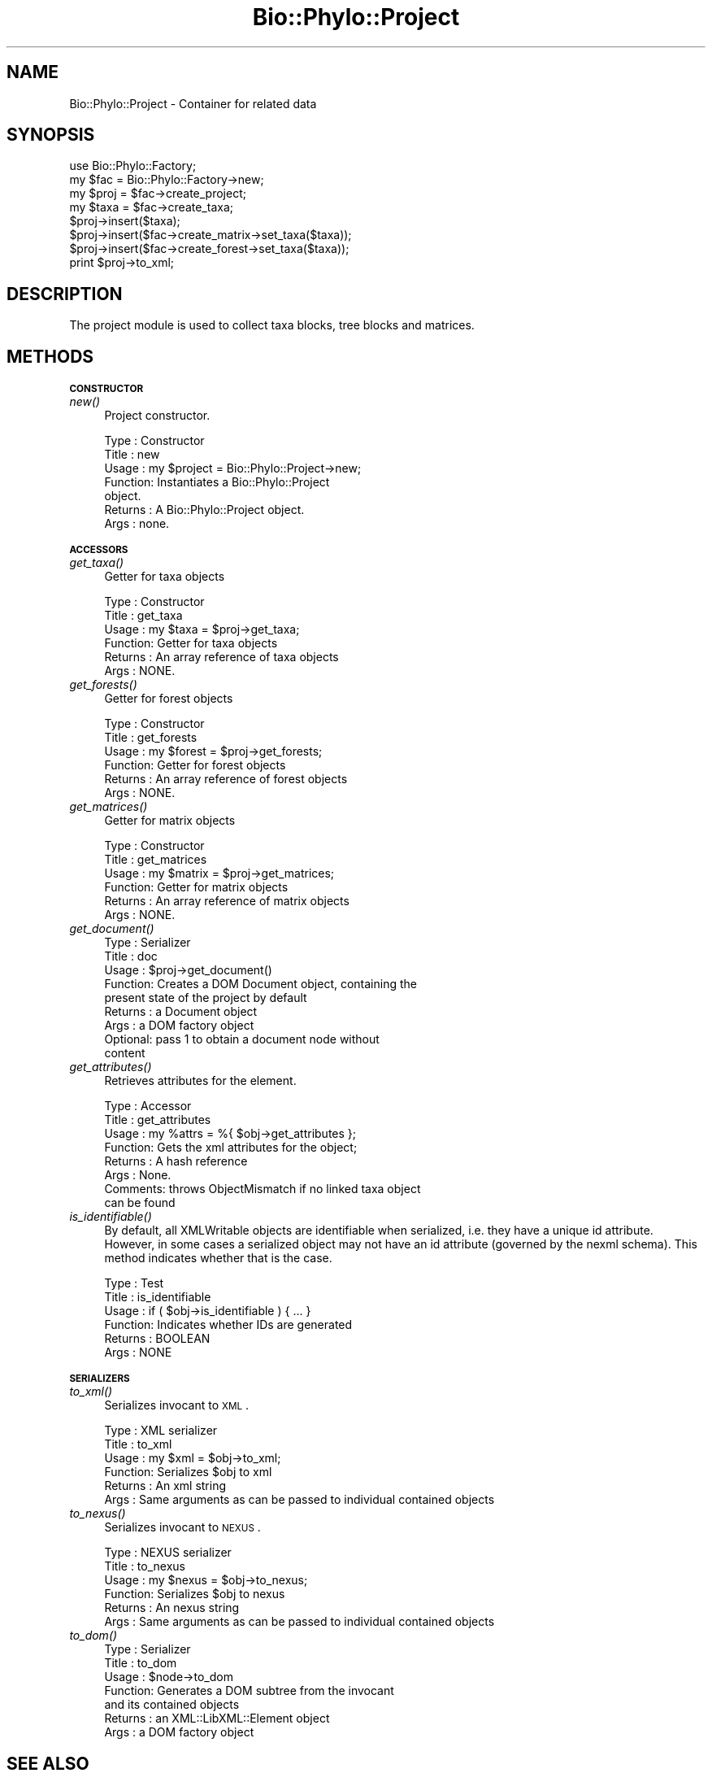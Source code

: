 .\" Automatically generated by Pod::Man v1.37, Pod::Parser v1.35
.\"
.\" Standard preamble:
.\" ========================================================================
.de Sh \" Subsection heading
.br
.if t .Sp
.ne 5
.PP
\fB\\$1\fR
.PP
..
.de Sp \" Vertical space (when we can't use .PP)
.if t .sp .5v
.if n .sp
..
.de Vb \" Begin verbatim text
.ft CW
.nf
.ne \\$1
..
.de Ve \" End verbatim text
.ft R
.fi
..
.\" Set up some character translations and predefined strings.  \*(-- will
.\" give an unbreakable dash, \*(PI will give pi, \*(L" will give a left
.\" double quote, and \*(R" will give a right double quote.  | will give a
.\" real vertical bar.  \*(C+ will give a nicer C++.  Capital omega is used to
.\" do unbreakable dashes and therefore won't be available.  \*(C` and \*(C'
.\" expand to `' in nroff, nothing in troff, for use with C<>.
.tr \(*W-|\(bv\*(Tr
.ds C+ C\v'-.1v'\h'-1p'\s-2+\h'-1p'+\s0\v'.1v'\h'-1p'
.ie n \{\
.    ds -- \(*W-
.    ds PI pi
.    if (\n(.H=4u)&(1m=24u) .ds -- \(*W\h'-12u'\(*W\h'-12u'-\" diablo 10 pitch
.    if (\n(.H=4u)&(1m=20u) .ds -- \(*W\h'-12u'\(*W\h'-8u'-\"  diablo 12 pitch
.    ds L" ""
.    ds R" ""
.    ds C` ""
.    ds C' ""
'br\}
.el\{\
.    ds -- \|\(em\|
.    ds PI \(*p
.    ds L" ``
.    ds R" ''
'br\}
.\"
.\" If the F register is turned on, we'll generate index entries on stderr for
.\" titles (.TH), headers (.SH), subsections (.Sh), items (.Ip), and index
.\" entries marked with X<> in POD.  Of course, you'll have to process the
.\" output yourself in some meaningful fashion.
.if \nF \{\
.    de IX
.    tm Index:\\$1\t\\n%\t"\\$2"
..
.    nr % 0
.    rr F
.\}
.\"
.\" For nroff, turn off justification.  Always turn off hyphenation; it makes
.\" way too many mistakes in technical documents.
.hy 0
.if n .na
.\"
.\" Accent mark definitions (@(#)ms.acc 1.5 88/02/08 SMI; from UCB 4.2).
.\" Fear.  Run.  Save yourself.  No user-serviceable parts.
.    \" fudge factors for nroff and troff
.if n \{\
.    ds #H 0
.    ds #V .8m
.    ds #F .3m
.    ds #[ \f1
.    ds #] \fP
.\}
.if t \{\
.    ds #H ((1u-(\\\\n(.fu%2u))*.13m)
.    ds #V .6m
.    ds #F 0
.    ds #[ \&
.    ds #] \&
.\}
.    \" simple accents for nroff and troff
.if n \{\
.    ds ' \&
.    ds ` \&
.    ds ^ \&
.    ds , \&
.    ds ~ ~
.    ds /
.\}
.if t \{\
.    ds ' \\k:\h'-(\\n(.wu*8/10-\*(#H)'\'\h"|\\n:u"
.    ds ` \\k:\h'-(\\n(.wu*8/10-\*(#H)'\`\h'|\\n:u'
.    ds ^ \\k:\h'-(\\n(.wu*10/11-\*(#H)'^\h'|\\n:u'
.    ds , \\k:\h'-(\\n(.wu*8/10)',\h'|\\n:u'
.    ds ~ \\k:\h'-(\\n(.wu-\*(#H-.1m)'~\h'|\\n:u'
.    ds / \\k:\h'-(\\n(.wu*8/10-\*(#H)'\z\(sl\h'|\\n:u'
.\}
.    \" troff and (daisy-wheel) nroff accents
.ds : \\k:\h'-(\\n(.wu*8/10-\*(#H+.1m+\*(#F)'\v'-\*(#V'\z.\h'.2m+\*(#F'.\h'|\\n:u'\v'\*(#V'
.ds 8 \h'\*(#H'\(*b\h'-\*(#H'
.ds o \\k:\h'-(\\n(.wu+\w'\(de'u-\*(#H)/2u'\v'-.3n'\*(#[\z\(de\v'.3n'\h'|\\n:u'\*(#]
.ds d- \h'\*(#H'\(pd\h'-\w'~'u'\v'-.25m'\f2\(hy\fP\v'.25m'\h'-\*(#H'
.ds D- D\\k:\h'-\w'D'u'\v'-.11m'\z\(hy\v'.11m'\h'|\\n:u'
.ds th \*(#[\v'.3m'\s+1I\s-1\v'-.3m'\h'-(\w'I'u*2/3)'\s-1o\s+1\*(#]
.ds Th \*(#[\s+2I\s-2\h'-\w'I'u*3/5'\v'-.3m'o\v'.3m'\*(#]
.ds ae a\h'-(\w'a'u*4/10)'e
.ds Ae A\h'-(\w'A'u*4/10)'E
.    \" corrections for vroff
.if v .ds ~ \\k:\h'-(\\n(.wu*9/10-\*(#H)'\s-2\u~\d\s+2\h'|\\n:u'
.if v .ds ^ \\k:\h'-(\\n(.wu*10/11-\*(#H)'\v'-.4m'^\v'.4m'\h'|\\n:u'
.    \" for low resolution devices (crt and lpr)
.if \n(.H>23 .if \n(.V>19 \
\{\
.    ds : e
.    ds 8 ss
.    ds o a
.    ds d- d\h'-1'\(ga
.    ds D- D\h'-1'\(hy
.    ds th \o'bp'
.    ds Th \o'LP'
.    ds ae ae
.    ds Ae AE
.\}
.rm #[ #] #H #V #F C
.\" ========================================================================
.\"
.IX Title "Bio::Phylo::Project 3"
.TH Bio::Phylo::Project 3 "2010-11-16" "perl v5.8.9" "User Contributed Perl Documentation"
.SH "NAME"
Bio::Phylo::Project \- Container for related data
.SH "SYNOPSIS"
.IX Header "SYNOPSIS"
.Vb 8
\& use Bio::Phylo::Factory;
\& my $fac  = Bio::Phylo::Factory->new;
\& my $proj = $fac->create_project;
\& my $taxa = $fac->create_taxa;
\& $proj->insert($taxa);
\& $proj->insert($fac->create_matrix->set_taxa($taxa));
\& $proj->insert($fac->create_forest->set_taxa($taxa));
\& print $proj->to_xml;
.Ve
.SH "DESCRIPTION"
.IX Header "DESCRIPTION"
The project module is used to collect taxa blocks, tree blocks and
matrices.
.SH "METHODS"
.IX Header "METHODS"
.Sh "\s-1CONSTRUCTOR\s0"
.IX Subsection "CONSTRUCTOR"
.IP "\fInew()\fR" 4
.IX Item "new()"
Project constructor.
.Sp
.Vb 7
\& Type    : Constructor
\& Title   : new
\& Usage   : my $project = Bio::Phylo::Project->new;
\& Function: Instantiates a Bio::Phylo::Project
\&           object.
\& Returns : A Bio::Phylo::Project object.
\& Args    : none.
.Ve
.Sh "\s-1ACCESSORS\s0"
.IX Subsection "ACCESSORS"
.IP "\fIget_taxa()\fR" 4
.IX Item "get_taxa()"
Getter for taxa objects
.Sp
.Vb 6
\& Type    : Constructor
\& Title   : get_taxa
\& Usage   : my $taxa = $proj->get_taxa;
\& Function: Getter for taxa objects
\& Returns : An array reference of taxa objects
\& Args    : NONE.
.Ve
.IP "\fIget_forests()\fR" 4
.IX Item "get_forests()"
Getter for forest objects
.Sp
.Vb 6
\& Type    : Constructor
\& Title   : get_forests
\& Usage   : my $forest = $proj->get_forests;
\& Function: Getter for forest objects
\& Returns : An array reference of forest objects
\& Args    : NONE.
.Ve
.IP "\fIget_matrices()\fR" 4
.IX Item "get_matrices()"
Getter for matrix objects
.Sp
.Vb 6
\& Type    : Constructor
\& Title   : get_matrices
\& Usage   : my $matrix = $proj->get_matrices;
\& Function: Getter for matrix objects
\& Returns : An array reference of matrix objects
\& Args    : NONE.
.Ve
.IP "\fIget_document()\fR" 4
.IX Item "get_document()"
.Vb 9
\& Type    : Serializer
\& Title   : doc
\& Usage   : $proj->get_document()
\& Function: Creates a DOM Document object, containing the 
\&           present state of the project by default
\& Returns : a Document object
\& Args    : a DOM factory object
\&           Optional: pass 1 to obtain a document node without 
\&           content
.Ve
.IP "\fIget_attributes()\fR" 4
.IX Item "get_attributes()"
Retrieves attributes for the element.
.Sp
.Vb 8
\& Type    : Accessor
\& Title   : get_attributes
\& Usage   : my %attrs = %{ $obj->get_attributes };
\& Function: Gets the xml attributes for the object;
\& Returns : A hash reference
\& Args    : None.
\& Comments: throws ObjectMismatch if no linked taxa object 
\&           can be found
.Ve
.IP "\fIis_identifiable()\fR" 4
.IX Item "is_identifiable()"
By default, all XMLWritable objects are identifiable when serialized,
i.e. they have a unique id attribute. However, in some cases a serialized
object may not have an id attribute (governed by the nexml schema). This
method indicates whether that is the case.
.Sp
.Vb 6
\& Type    : Test
\& Title   : is_identifiable
\& Usage   : if ( $obj->is_identifiable ) { ... }
\& Function: Indicates whether IDs are generated
\& Returns : BOOLEAN
\& Args    : NONE
.Ve
.Sh "\s-1SERIALIZERS\s0"
.IX Subsection "SERIALIZERS"
.IP "\fIto_xml()\fR" 4
.IX Item "to_xml()"
Serializes invocant to \s-1XML\s0.
.Sp
.Vb 6
\& Type    : XML serializer
\& Title   : to_xml
\& Usage   : my $xml = $obj->to_xml;
\& Function: Serializes $obj to xml
\& Returns : An xml string
\& Args    : Same arguments as can be passed to individual contained objects
.Ve
.IP "\fIto_nexus()\fR" 4
.IX Item "to_nexus()"
Serializes invocant to \s-1NEXUS\s0.
.Sp
.Vb 6
\& Type    : NEXUS serializer
\& Title   : to_nexus
\& Usage   : my $nexus = $obj->to_nexus;
\& Function: Serializes $obj to nexus
\& Returns : An nexus string
\& Args    : Same arguments as can be passed to individual contained objects
.Ve
.IP "\fIto_dom()\fR" 4
.IX Item "to_dom()"
.Vb 7
\& Type    : Serializer
\& Title   : to_dom
\& Usage   : $node->to_dom
\& Function: Generates a DOM subtree from the invocant
\&           and its contained objects
\& Returns : an XML::LibXML::Element object
\& Args    : a DOM factory object
.Ve
.SH "SEE ALSO"
.IX Header "SEE ALSO"
.IP "Bio::Phylo::Listable" 4
.IX Item "Bio::Phylo::Listable"
The Bio::Phylo::Project object inherits from the Bio::Phylo::Listable
object. Look there for more methods applicable to the project object.
.IP "Bio::Phylo::Manual" 4
.IX Item "Bio::Phylo::Manual"
Also see the manual: Bio::Phylo::Manual and <http://rutgervos.blogspot.com>.
.SH "REVISION"
.IX Header "REVISION"
.Vb 1
\& $Id: Project.pm 1499 2010-11-16 19:45:56Z rvos $
.Ve
